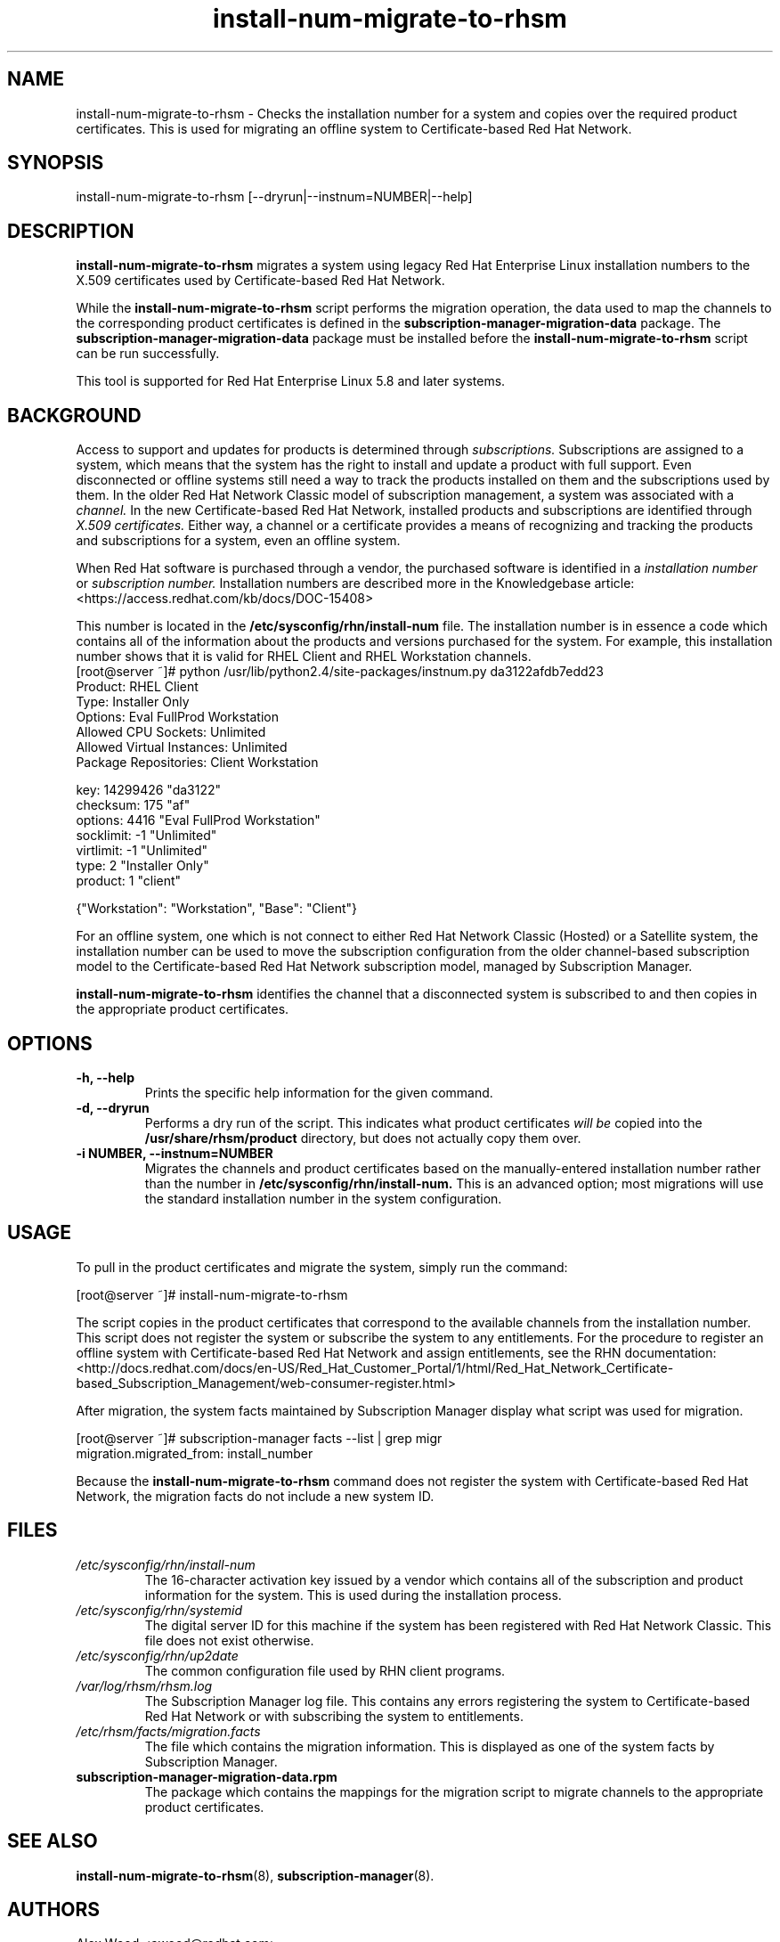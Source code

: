 .\" Copyright 2011 Red Hat, Inc.
.\"
.\" This man page is free documentation; you can redistribute it and/or modify
.\" it under the terms of the GNU General Public License as published by
.\" the Free Software Foundation; either version 2 of the License, or
.\" (at your option) any later version.
.\"
.\" This program is distributed in the hope that it will be useful,
.\" but WITHOUT ANY WARRANTY; without even the implied warranty of
.\" MERCHANTABILITY or FITNESS FOR A PARTICULAR PURPOSE.  See the
.\" GNU General Public License for more details.
.\"
.\" You should have received a copy of the GNU General Public License
.\" along with this man page; if not, write to the Free Software
.\" Foundation, Inc., 675 Mass Ave, Cambridge, MA 02139, USA.
.\"
.TH "install-num-migrate-to-rhsm" "8" "May 3, 2012" "Version 0.2" ""

.SH NAME

install-num-migrate-to-rhsm \- Checks the installation number for a system and copies over the required product certificates. This is used for migrating an offline system to Certificate-based Red Hat Network. 

.SH SYNOPSIS
install-num-migrate-to-rhsm [--dryrun|--instnum=NUMBER|--help]

.SH DESCRIPTION
\fBinstall-num-migrate-to-rhsm\fP migrates a system using legacy Red Hat Enterprise Linux installation numbers to the X.509 certificates used by Certificate-based Red Hat Network. 

.PP
While the \fBinstall-num-migrate-to-rhsm\fP script performs the migration operation, the data used to map the channels to the corresponding product certificates is defined in the \fBsubscription-manager-migration-data\fP package. The \fBsubscription-manager-migration-data\fP package must be installed before the \fBinstall-num-migrate-to-rhsm\fP script can be run successfully.

.PP
This tool is supported for Red Hat Enterprise Linux 5.8 and later systems.

.SH BACKGROUND
Access to support and updates for products is determined through 
.I subscriptions.
Subscriptions are assigned to a system, which means that the system has the right to install and update a product with full support. Even disconnected or offline systems still need a way to track the products installed on them and the subscriptions used by them. In the older Red Hat Network Classic model of subscription management, a system was associated with a 
.I channel.
In the new Certificate-based Red Hat Network, installed products and subscriptions are identified through 
.I X.509 certificates.
Either way, a channel or a certificate provides a means of recognizing and tracking the products and subscriptions for a system, even an offline system.

.PP
When Red Hat software is purchased through a vendor, the purchased software is identified in a 
.I installation number 
or
.I subscription number. 
Installation numbers are described more in the Knowledgebase article:
<https://access.redhat.com/kb/docs/DOC-15408>

.PP
This number is located in the 
.B /etc/sysconfig/rhn/install-num
file. The installation number is in essence a code which contains all of the information about the products and versions purchased for the system. For example, this installation number shows that it is valid for RHEL Client and RHEL Workstation channels.
.nf
[root@server ~]# python /usr/lib/python2.4/site-packages/instnum.py da3122afdb7edd23
Product: RHEL Client
Type: Installer Only
Options: Eval FullProd Workstation
Allowed CPU Sockets: Unlimited
Allowed Virtual Instances: Unlimited
Package Repositories: Client Workstation

key: 14299426 "da3122"
checksum: 175 "af"
options: 4416 "Eval FullProd Workstation"
socklimit: -1 "Unlimited"
virtlimit: -1 "Unlimited"
type: 2 "Installer Only"
product: 1 "client"

{"Workstation": "Workstation", "Base": "Client"}
.fi

.PP
For an offline system, one which is not connect to either Red Hat Network Classic (Hosted) or a Satellite system, the installation number can be used to move the subscription configuration from the older channel-based subscription model to the Certificate-based Red Hat Network subscription model, managed by Subscription Manager.

.PP
\fBinstall-num-migrate-to-rhsm\fP identifies the channel that a disconnected system is subscribed to and then copies in the appropriate product certificates.

.SH OPTIONS
.TP
.B -h, --help
Prints the specific help information for the given command.

.TP
.B -d, --dryrun
Performs a dry run of the script. This indicates what product certificates 
.I will be 
copied into the 
.B 
/usr/share/rhsm/product
directory, but does not actually copy them over.

.TP
.B -i NUMBER, --instnum=NUMBER
Migrates the channels and product certificates based on the manually-entered installation number rather than the number in 
.B /etc/sysconfig/rhn/install-num.
This is an advanced option; most migrations will use the standard installation number in the system configuration.

.SH USAGE
To pull in the product certificates and migrate the system, simply run the command:

.nf
[root@server ~]# install-num-migrate-to-rhsm
.fi

.PP
The script copies in the product certificates that correspond to the available channels from the installation number. This script does not register the system or subscribe the system to any entitlements. For the procedure to register an offline system with Certificate-based Red Hat Network and assign entitlements, see the RHN documentation:
<http://docs.redhat.com/docs/en-US/Red_Hat_Customer_Portal/1/html/Red_Hat_Network_Certificate-based_Subscription_Management/web-consumer-register.html>

.PP
After migration, the system facts maintained by Subscription Manager display what script was used for migration. 

.nf
[root@server ~]# subscription-manager facts --list | grep migr
migration.migrated_from: install_number
.fi

.PP
Because the \fBinstall-num-migrate-to-rhsm\fP command does not register the system with Certificate-based Red Hat Network, the migration facts do not include a new system ID.


.SH FILES

.IP \fI/etc/sysconfig/rhn/install-num\fP
The 16-character activation key issued by a vendor which contains all of the subscription and product information for the system. This is used during the installation process.

.IP \fI/etc/sysconfig/rhn/systemid\fP
The digital server ID for this machine if the system has been registered with Red Hat Network Classic. 
This file does not exist otherwise.

.IP \fI/etc/sysconfig/rhn/up2date\fP
The common configuration file used by RHN client programs.

.IP \fI/var/log/rhsm/rhsm.log\fP
The Subscription Manager log file. This contains any errors registering the system to Certificate-based Red Hat Network or with subscribing the system to entitlements.

.IP \fI/etc/rhsm/facts/migration.facts\fP
The file which contains the migration information. This is displayed as one of the system facts by Subscription Manager.

.IP \fBsubscription-manager-migration-data.rpm\fB
The package which contains the mappings for the migration script to migrate channels to the appropriate product certificates.

.SH SEE ALSO
\fBinstall-num-migrate-to-rhsm\fP(8), \fBsubscription-manager\fP(8).


.SH AUTHORS
.PP
Alex Wood <awood@redhat.com>

.SH BUGS
.PP
Report bugs to <http://bugzilla.redhat.com>.

.SH COPYRIGHT

.PP
Copyright \(co 2011 Red Hat, Inc.

.PP
This is free software; see the source for copying conditions.  There is 
NO warranty; not even for MERCHANTABILITY or FITNESS FOR A PARTICULAR PURPOSE.
